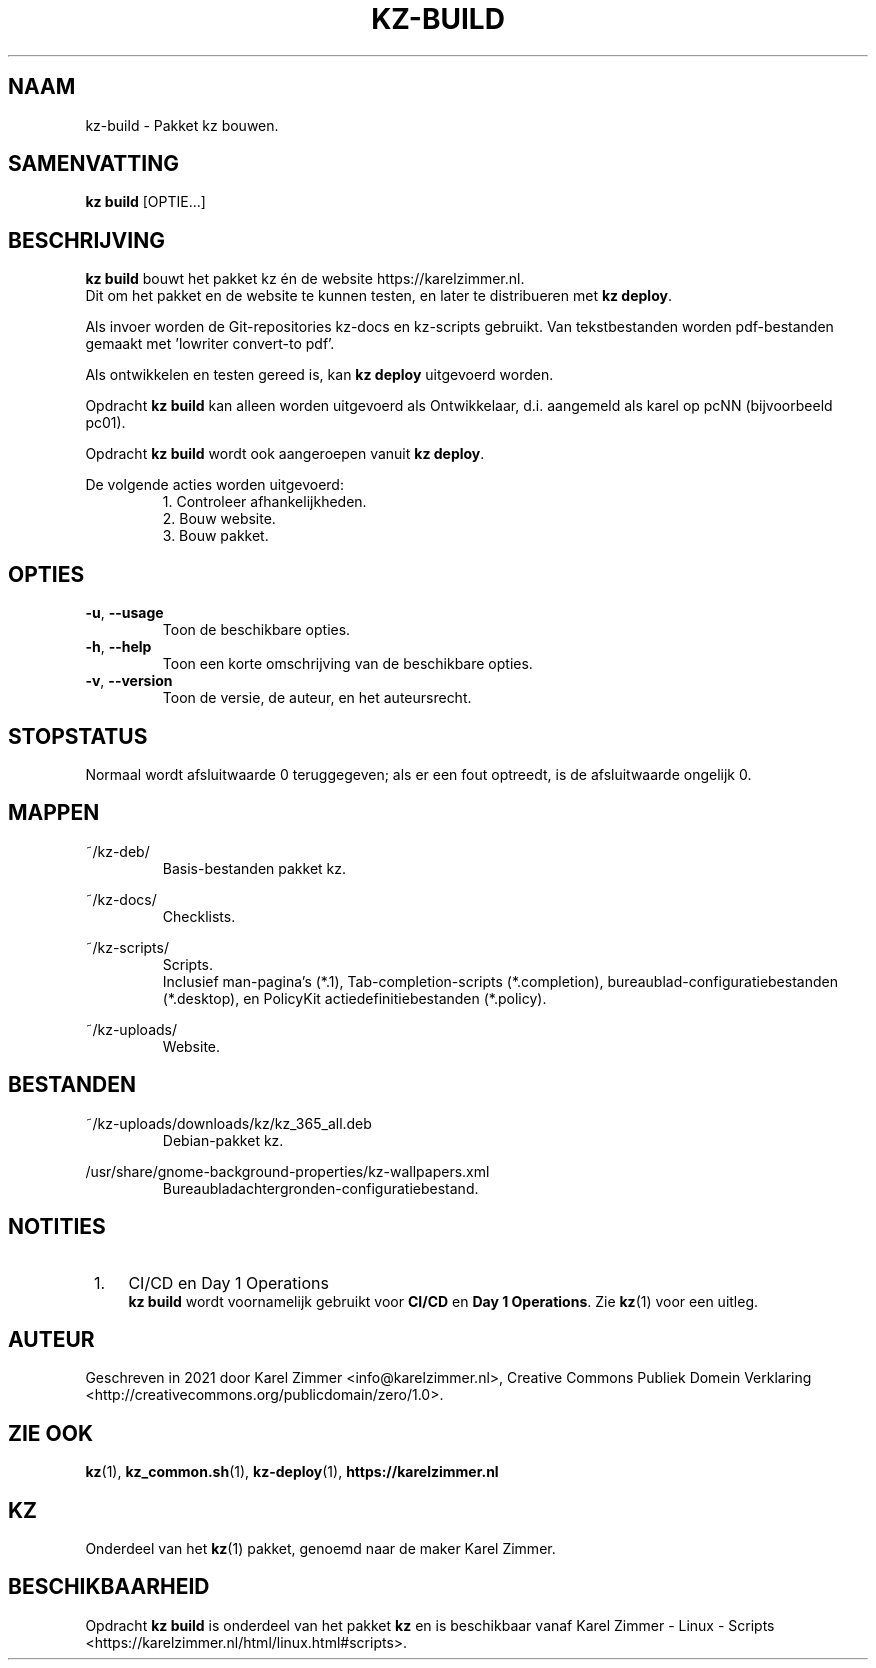 .\"############################################################################
.\"# Man-pagina voor kz build.
.\"#
.\"# Geschreven in 2021 door Karel Zimmer <info@karelzimmer.nl>, Creative
.\"# Commons Verklaring <http://creativecommons.org/publicdomain/zero/1.0>.
.\"############################################################################
.\"
.TH KZ-BUILD 1 "Handleiding kz" "kz 365" "Handleiding kz"
.\"
.\"
.SH NAAM
kz-build \- Pakket kz bouwen.
.\"
.\"
.SH SAMENVATTING
.B kz build
[OPTIE...]
.\"
.\"
.SH BESCHRIJVING
\fBkz build\fR bouwt het pakket kz én de website https://karelzimmer.nl.
.br
Dit om het pakket en de website te kunnen testen, en later te distribueren met
\fBkz deploy\fR.
.sp
Als invoer worden de Git-repositories kz-docs en kz-scripts gebruikt. Van
tekstbestanden worden pdf-bestanden gemaakt met 'lowriter convert-to pdf'.
.sp
Als ontwikkelen en testen gereed is, kan \fBkz deploy\fR uitgevoerd worden.
.sp
Opdracht \fBkz build\fR kan alleen worden uitgevoerd als Ontwikkelaar, d.i.
aangemeld als karel op pcNN (bijvoorbeeld pc01).
.sp
Opdracht \fBkz build\fR wordt ook aangeroepen vanuit \fBkz deploy\fR.
.sp
De volgende acties worden uitgevoerd:
.RS
1. Controleer afhankelijkheden.
.br
2. Bouw website.
.br
3. Bouw pakket.
.\"
.\"
.SH OPTIES
.TP
\fB-u\fR, \fB--usage\fR
Toon de beschikbare opties.
.TP
\fB-h\fR, \fB--help\fR
Toon een korte omschrijving van de beschikbare opties.
.TP
\fB-v\fR, \fB--version\fR
Toon de versie, de auteur, en het auteursrecht.
.\"
.\"
.SH STOPSTATUS
Normaal wordt afsluitwaarde 0 teruggegeven; als er een fout optreedt, is de
afsluitwaarde ongelijk 0.
.\"
.\"
.SH MAPPEN
~/kz-deb/
.RS
Basis-bestanden pakket kz.
.RE
.sp
~/kz-docs/
.RS
Checklists.
.RE
.sp
~/kz-scripts/
.RS
Scripts.
.br
Inclusief man-pagina's (*.1),
Tab-completion-scripts (*.completion),
bureaublad-configuratiebestanden (*.desktop), en
PolicyKit actiedefinitiebestanden (*.policy).
.RE
.sp
~/kz-uploads/
.RS
Website.
.RE
.\"
.\"
.SH BESTANDEN
~/kz-uploads/downloads/kz/kz_365_all.deb
.RS
Debian-pakket kz.
.RE
.sp
/usr/share/gnome-background-properties/kz-wallpapers.xml
.RS
Bureaubladachtergronden-configuratiebestand.
.RE
.\"
.\"
.SH NOTITIES
.IP " 1." 4
CI/CD en Day 1 Operations
.RS 4
\fBkz build\fR wordt voornamelijk gebruikt voor \fBCI/CD\fR en
\fBDay 1 Operations\fR. Zie \fBkz\fR(1) voor een uitleg.
.RE
.\"
.\"
.SH AUTEUR
Geschreven in 2021 door Karel Zimmer <info@karelzimmer.nl>, Creative Commons
Publiek Domein Verklaring <http://creativecommons.org/publicdomain/zero/1.0>.
.\"
.\"
.SH ZIE OOK
\fBkz\fR(1),
\fBkz_common.sh\fR(1),
\fBkz-deploy\fR(1),
\fBhttps://karelzimmer.nl\fR
.\"
.\"
.SH KZ
Onderdeel van het \fBkz\fR(1) pakket, genoemd naar de maker Karel Zimmer.
.\"
.\"
.SH BESCHIKBAARHEID
Opdracht \fBkz build\fR is onderdeel van het pakket \fBkz\fR en is
beschikbaar vanaf Karel Zimmer - Linux - Scripts
.br
<https://karelzimmer.nl/html/linux.html#scripts>.
